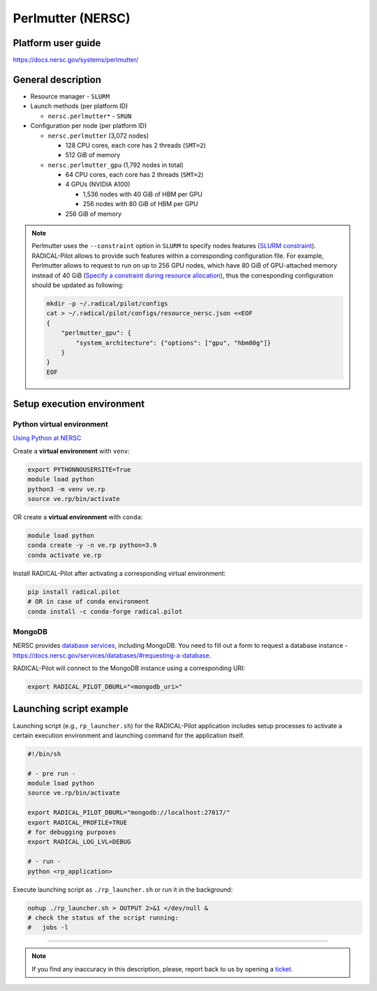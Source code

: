 ==================
Perlmutter (NERSC)
==================

Platform user guide
===================

https://docs.nersc.gov/systems/perlmutter/

General description
===================

* Resource manager - ``SLURM``
* Launch methods (per platform ID)

  * ``nersc.perlmutter*`` - ``SRUN``

* Configuration per node (per platform ID)

  * ``nersc.perlmutter`` (3,072 nodes)

    * 128 CPU cores, each core has 2 threads (``SMT=2``)
    * 512 GiB of memory

  * ``nersc.perlmutter_gpu`` (1,792 nodes in total)

    * 64 CPU cores, each core has 2 threads (``SMT=2``)
    * 4 GPUs (NVIDIA A100)

      * 1,536 nodes with 40 GiB of HBM per GPU
      * 256 nodes with 80 GiB of HBM per GPU

    * 256 GiB of memory

.. note::

   Perlmutter uses the ``--constraint`` option in ``SLURM`` to specify nodes
   features (`SLURM constraint <https://slurm.schedmd.com/sbatch.html#OPT_constraint>`_).
   RADICAL-Pilot allows to provide such features within a corresponding
   configuration file. For example, Perlmutter allows to request to run on up
   to 256 GPU nodes, which have 80 GiB of GPU-attached memory instead of 40 GiB
   (`Specify a constraint during resource allocation <https://docs.nersc.gov/systems/perlmutter/running-jobs/#specify-a-constraint-during-resource-allocation>`_),
   thus the corresponding configuration should be updated as following:

   .. code-block:: bash

      mkdir -p ~/.radical/pilot/configs
      cat > ~/.radical/pilot/configs/resource_nersc.json <<EOF
      {
          "perlmutter_gpu": {
              "system_architecture": {"options": ["gpu", "hbm80g"]}
          }
      }
      EOF

Setup execution environment
===========================

Python virtual environment
--------------------------

`Using Python at NERSC <https://docs.nersc.gov/development/languages/python/nersc-python/>`_

Create a **virtual environment** with ``venv``:

.. code-block:: bash

   export PYTHONNOUSERSITE=True
   module load python
   python3 -m venv ve.rp
   source ve.rp/bin/activate

OR create a **virtual environment** with ``conda``:

.. code-block:: bash

   module load python
   conda create -y -n ve.rp python=3.9
   conda activate ve.rp

Install RADICAL-Pilot after activating a corresponding virtual environment:

.. code-block:: bash

   pip install radical.pilot
   # OR in case of conda environment
   conda install -c conda-forge radical.pilot

MongoDB
-------

NERSC provides `database services <https://docs.nersc.gov/services/databases/>`_,
including MongoDB. You need to fill out a form to request a database instance -
https://docs.nersc.gov/services/databases/#requesting-a-database.

RADICAL-Pilot will connect to the MongoDB instance using a corresponding URI:

.. code-block:: bash

   export RADICAL_PILOT_DBURL="<mongodb_uri>"

Launching script example
========================

Launching script (e.g., ``rp_launcher.sh``) for the RADICAL-Pilot application
includes setup processes to activate a certain execution environment and
launching command for the application itself.

.. code-block:: bash

   #!/bin/sh

   # - pre run -
   module load python
   source ve.rp/bin/activate

   export RADICAL_PILOT_DBURL="mongodb://localhost:27017/"
   export RADICAL_PROFILE=TRUE
   # for debugging purposes
   export RADICAL_LOG_LVL=DEBUG

   # - run -
   python <rp_application>

Execute launching script as ``./rp_launcher.sh`` or run it in the background:

.. code-block:: bash

   nohup ./rp_launcher.sh > OUTPUT 2>&1 </dev/null &
   # check the status of the script running:
   #   jobs -l

=====

.. note::

   If you find any inaccuracy in this description, please, report back to us
   by opening a `ticket <https://github.com/radical-cybertools/radical.pilot/issues>`_.

